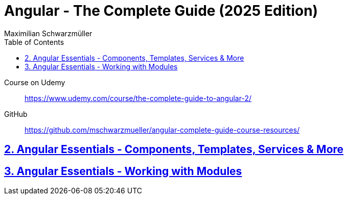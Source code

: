 = *Angular - The Complete Guide (2025 Edition)*
:source-highlighter: pygments
:icons: font
:toc: left
:toclevels: 4
Maximilian Schwarzmüller

====
Course on Udemy::
https://www.udemy.com/course/the-complete-guide-to-angular-2/

GitHub::
https://github.com/mschwarzmueller/angular-complete-guide-course-resources/
====

== link:2_essentials.html[2. Angular Essentials - Components, Templates, Services & More]

== link:3_modules.html[3. Angular Essentials - Working with Modules]
